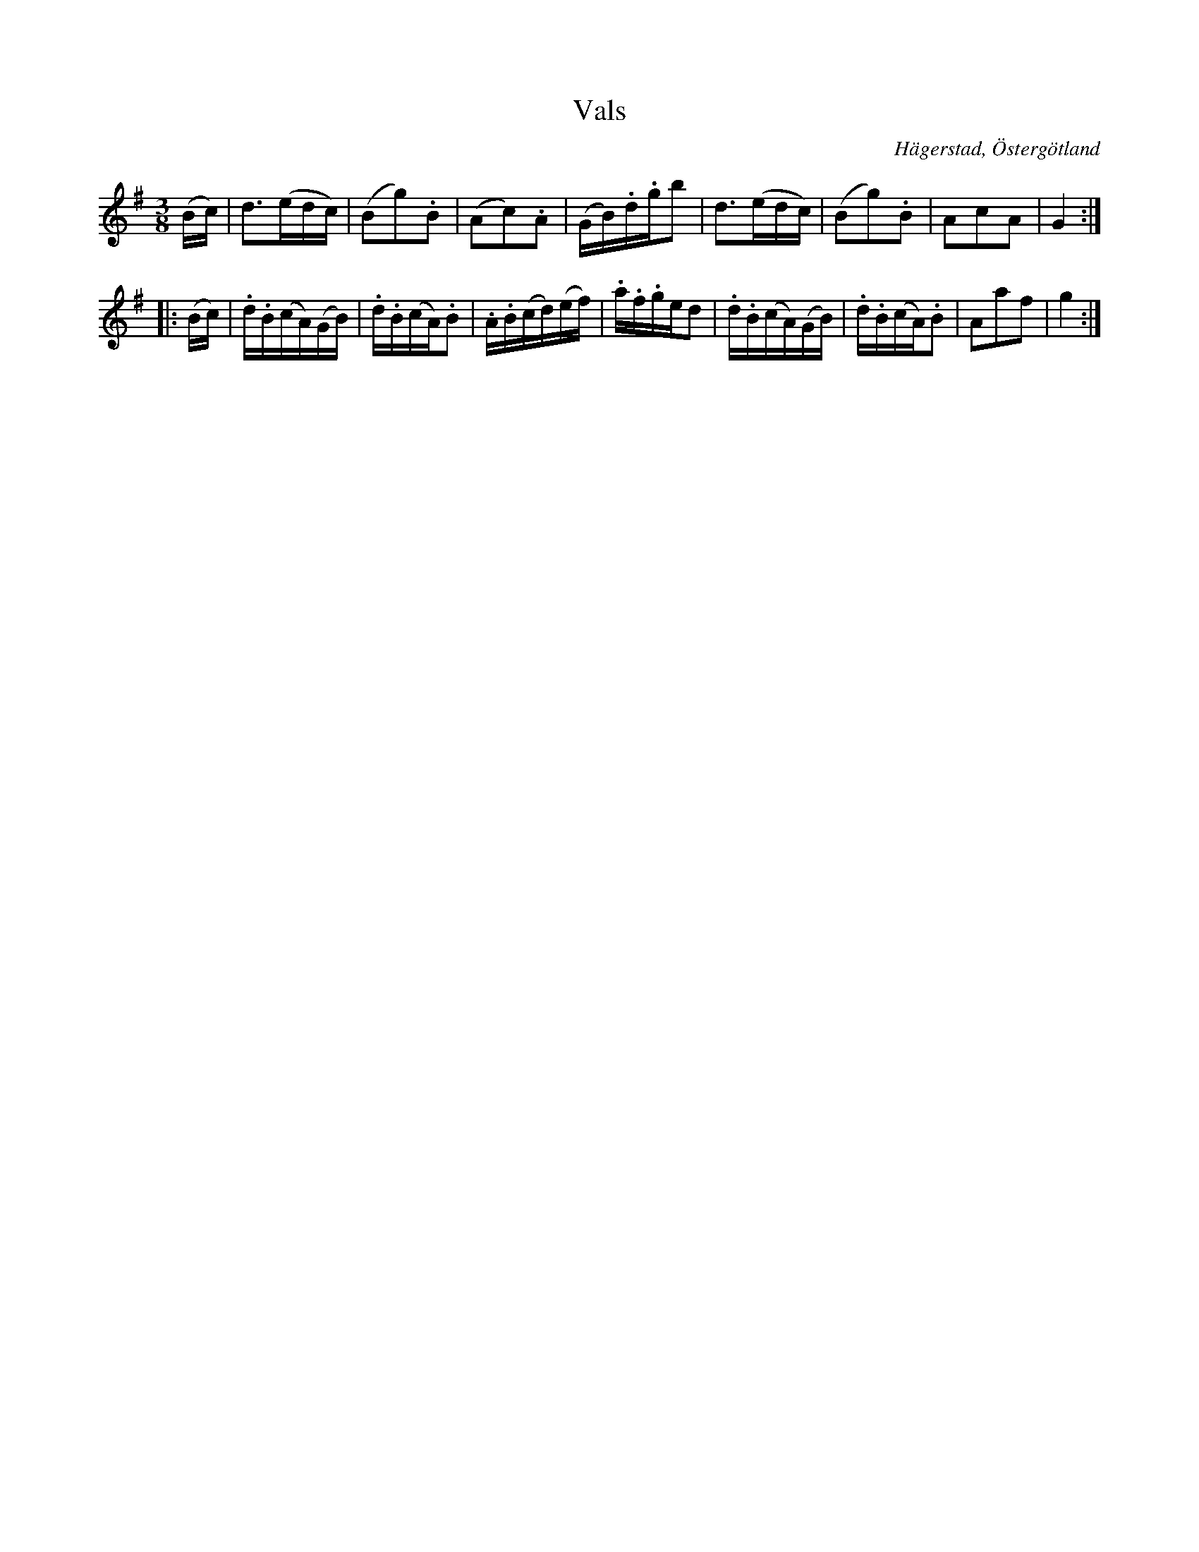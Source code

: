 %%abc-charset utf-8

X:6
T:Vals 
S:efter Anders Peter Roos
O:Hägerstad, Östergötland 
R:Vals
B:Ög 17
B:http://www.smus.se/earkiv/fmk/browselarge.php?lang=sw&katalogid=%C3%96g+17&bildnr=00008
M:3/8
L:1/16
K:G
(Bc) | d3(edc) | (B2g2).B2 | (A2c2).A2 | (GB).d.gb2 | d3(edc) | (B2g2).B2 | A2c2A2 | G4 ::
(Bc) | .d.B(cA)(GB) | .d.B(cA).B2 | .A.B(cd)(ef) | .a.f.ged2 | .d.B(cA)(GB) | .d.B(cA).B2 | A2a2f2 | g4 :|]


